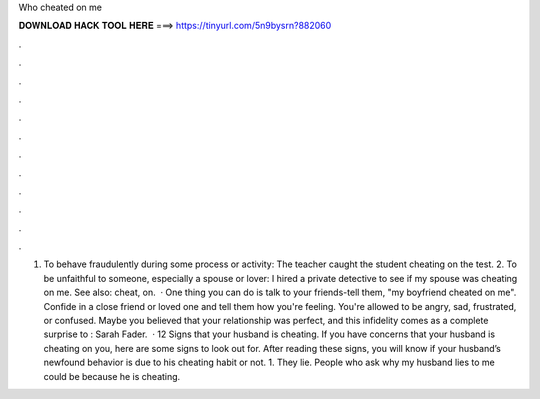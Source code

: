 Who cheated on me

𝐃𝐎𝐖𝐍𝐋𝐎𝐀𝐃 𝐇𝐀𝐂𝐊 𝐓𝐎𝐎𝐋 𝐇𝐄𝐑𝐄 ===> https://tinyurl.com/5n9bysrn?882060

.

.

.

.

.

.

.

.

.

.

.

.

1. To behave fraudulently during some process or activity: The teacher caught the student cheating on the test. 2. To be unfaithful to someone, especially a spouse or lover: I hired a private detective to see if my spouse was cheating on me. See also: cheat, on.  · One thing you can do is talk to your friends-tell them, "my boyfriend cheated on me". Confide in a close friend or loved one and tell them how you're feeling. You're allowed to be angry, sad, frustrated, or confused. Maybe you believed that your relationship was perfect, and this infidelity comes as a complete surprise to : Sarah Fader.  · 12 Signs that your husband is cheating. If you have concerns that your husband is cheating on you, here are some signs to look out for. After reading these signs, you will know if your husband’s newfound behavior is due to his cheating habit or not. 1. They lie. People who ask why my husband lies to me could be because he is cheating.